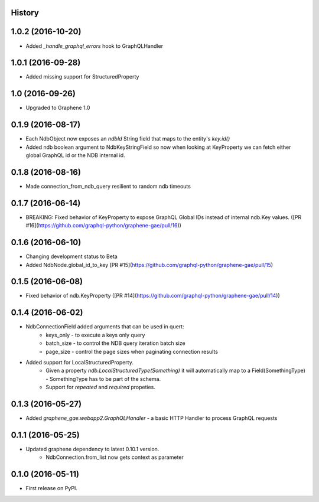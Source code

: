 .. :changelog:

History
-------
1.0.2 (2016-10-20)
------------------
* Added `_handle_graphql_errors` hook to GraphQLHandler

1.0.1 (2016-09-28)
------------------
* Added missing support for StructuredProperty

1.0 (2016-09-26)
----------------
* Upgraded to Graphene 1.0

0.1.9 (2016-08-17)
---------------------
* Each NdbObject now exposes an `ndbId` String field that maps to the entity's `key.id()`
* Added ndb boolean argument to NdbKeyStringField so now when looking at KeyProperty we can fetch either global GraphQL id or the NDB internal id.


0.1.8 (2016-08-16)
---------------------
* Made connection_from_ndb_query resilient to random ndb timeouts


0.1.7 (2016-06-14)
---------------------
* BREAKING: Fixed behavior of KeyProperty to expose GraphQL Global IDs instead of internal ndb.Key values. ([PR #16](https://github.com/graphql-python/graphene-gae/pull/16))

0.1.6 (2016-06-10)
---------------------
* Changing development status to Beta
* Added NdbNode.global_id_to_key [PR #15](https://github.com/graphql-python/graphene-gae/pull/15)

0.1.5 (2016-06-08)
---------------------
* Fixed behavior of ndb.KeyProperty ([PR #14](https://github.com/graphql-python/graphene-gae/pull/14))

0.1.4 (2016-06-02)
---------------------
* NdbConnectionField added arguments that can be used in quert:
    * keys_only - to execute a keys only query
    * batch_size - to control the NDB query iteration batch size
    * page_size - control the page sizes when paginating connection results
* Added support for LocalStructuredProperty.
    * Given a property `ndb.LocalStructuredType(Something)` it will automatically
      map to a Field(SomethingType) - SomethingType has to be part of the schema.
    * Support for `repeated` and `required` propeties.


0.1.3 (2016-05-27)
---------------------
* Added `graphene_gae.webapp2.GraphQLHandler` - a basic HTTP Handler to process GraphQL requests


0.1.1 (2016-05-25)
---------------------

* Updated graphene dependency to latest 0.10.1 version.
    * NdbConnection.from_list now gets context as parameter


0.1.0 (2016-05-11)
---------------------

* First release on PyPI.
